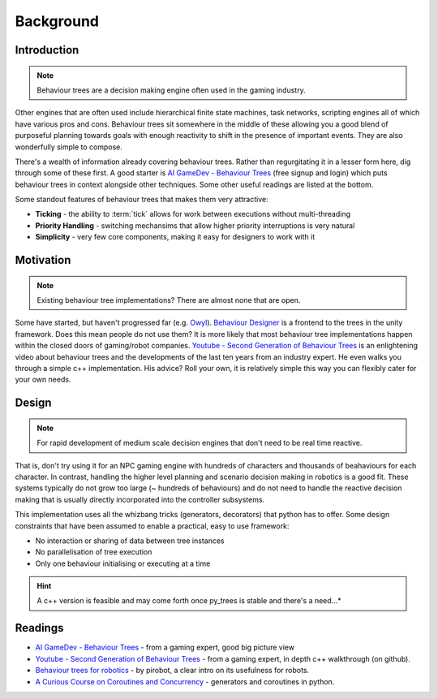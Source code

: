 Background
==========

Introduction
------------

.. note:: Behaviour trees are a decision making engine often used in the gaming industry.

Other engines
that are often used include hierarchical finite state machines, task networks, scripting
engines all of which have various pros and cons. Behaviour trees sit somewhere in the middle
of these allowing you a good blend of purposeful planning towards goals with enough reactivity
to shift in the presence of important events. They are also wonderfully simple to compose.

There's a wealth of information already covering behaviour trees. Rather than regurgitating
it in a lesser form here, dig through some of these first. A good starter is
`AI GameDev - Behaviour Trees`_ (free signup and login) which puts behaviour trees in context
alongside other techniques. Some other useful readings are listed at the bottom.

Some standout features of behaviour trees that makes them very attractive:

* **Ticking** - the ability to :term:`tick` allows for work between executions without multi-threading
* **Priority Handling** - switching mechansims that allow higher priority interruptions is very natural
* **Simplicity** - very few core components, making it easy for designers to work with it

Motivation
----------

.. note:: Existing behaviour tree implementations? There are almost none that are open.

Some have started, but haven't progressed far (e.g. `Owyl`_).
`Behaviour Designer`_ is a frontend to the trees in the unity framework.
Does this mean people do not use them? It is more likely that most behaviour tree
implementations happen within the closed doors of gaming/robot companies. `Youtube - Second Generation of Behaviour Trees`_
is an enlightening video about behaviour trees and the developments of the last ten years from an industry expert. He even
walks you through a simple c++ implementation. His advice? Roll your own, it is relatively simple
this way you can flexibly cater for your own needs.

Design
------

.. note:: For rapid development of medium scale decision engines that don't need to be real time reactive.

That is, don't try using it for an NPC gaming engine with
hundreds of characters and thousands of beahaviours for each character.
In contrast, handling the higher level planning and scenario decision making in robotics is a good fit.
These systems typically do not grow too large (~ hundreds of behaviours) and do not need to handle
the reactive decision making that is usually directly incorporated into the controller subsystems.

This implementation uses all the whizbang tricks (generators, decorators)
that python has to offer. Some design constraints that have been assumed to enable a practical, easy to use framework:

* No interaction or sharing of data between tree instances
* No parallelisation of tree execution
* Only one behaviour initialising or executing at a time

.. hint:: A c++ version is feasible and may come forth once py_trees is stable and there's a need...*


Readings
--------

* `AI GameDev - Behaviour Trees`_ - from a gaming expert, good big picture view
* `Youtube - Second Generation of Behaviour Trees`_ - from a gaming expert, in depth c++ walkthrough (on github).
* `Behaviour trees for robotics`_ - by pirobot, a clear intro on its usefulness for robots.
* `A Curious Course on Coroutines and Concurrency`_ - generators and coroutines in python.

.. _Owyl: https://github.com/eykd/owyl
.. _AI GameDev - Behaviour Trees: http://aigamedev.com/insider/presentation/behavior-trees/
.. _Youtube - Second Generation of Behaviour Trees: https://www.youtube.com/watch?v=n4aREFb3SsU
.. _Behaviour trees for robotics: http://www.pirobot.org/blog/0030/
.. _A Curious Course on Coroutines and Concurrency: http://www.dabeaz.com/coroutines/Coroutines.pdf
.. _Behaviour Designer: https://forum.unity3d.com/threads/behavior-designer-behavior-trees-for-everyone.227497/

